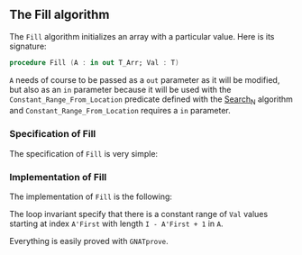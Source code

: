 #+EXPORT_FILE_NAME: ../../../mutating/Fill.org
#+OPTIONS: author:nil title:nil toc:nil

** The Fill algorithm

   The ~Fill~ algorithm initializes an array with a particular
   value. Here is its signature:

   #+BEGIN_SRC ada
     procedure Fill (A : in out T_Arr; Val : T)
   #+END_SRC

   ~A~ needs of course to be passed as a ~out~ parameter as it will be
   modified, but also as an ~in~ parameter because it will be used
   with the ~Constant_Range_From_Location~ predicate defined with the
   [[../non-mutating/Search_N.org][Search_N]] algorithm and ~Constant_Range_From_Location~ requires a
   ~in~ parameter.

*** Specification of Fill

    The specification of ~Fill~ is very simple:

    #+INCLUDE: "../../../mutating/fill_p.ads" :src ada :range-begin "procedure Fill" :range-end "\s-*(\(.*?\(?:\n.*\)*?\)*)\s-*\([^;]*?\(?:\n[^;]*\)*?\)*;" :lines "7-12"

*** Implementation of Fill

    The implementation of ~Fill~ is the following:

    #+INCLUDE: "../../../mutating/fill_p.adb" :src ada :range-begin "procedure Fill" :range-end "End Fill;" :lines "4-16"

    The loop invariant specify that there is a constant range of ~Val~
    values starting at index ~A'First~ with length ~I - A'First + 1~
    in ~A~.

    Everything is easily proved with ~GNATprove~.
